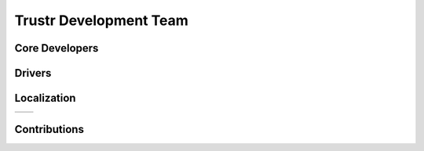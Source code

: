 ===========================
 Trustr Development Team
===========================


Core Developers
===============



Drivers
=======



Localization
============

=====================   ======================================================
=====================   ======================================================


Contributions
=============
